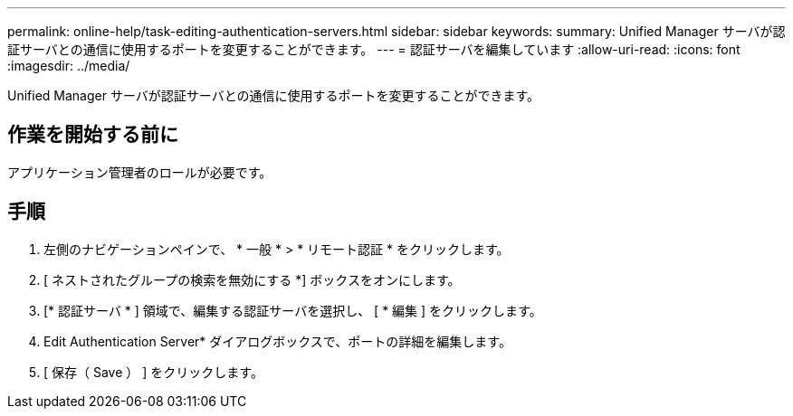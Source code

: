 ---
permalink: online-help/task-editing-authentication-servers.html 
sidebar: sidebar 
keywords:  
summary: Unified Manager サーバが認証サーバとの通信に使用するポートを変更することができます。 
---
= 認証サーバを編集しています
:allow-uri-read: 
:icons: font
:imagesdir: ../media/


[role="lead"]
Unified Manager サーバが認証サーバとの通信に使用するポートを変更することができます。



== 作業を開始する前に

アプリケーション管理者のロールが必要です。



== 手順

. 左側のナビゲーションペインで、 * 一般 * > * リモート認証 * をクリックします。
. [ ネストされたグループの検索を無効にする *] ボックスをオンにします。
. [* 認証サーバ * ] 領域で、編集する認証サーバを選択し、 [ * 編集 ] をクリックします。
. Edit Authentication Server* ダイアログボックスで、ポートの詳細を編集します。
. [ 保存（ Save ） ] をクリックします。

